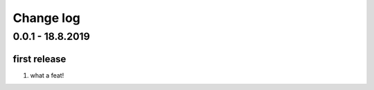 Change log
================================================================================

0.0.1 - 18.8.2019
--------------------------------------------------------------------------------

first release
^^^^^^^^^^^^^^^^^^^^^^^^^^^^^^^^^^^^^^^^^^^^^^^^^^^^^^^^^^^^^^^^^^^^^^^^^^^^^^^^

#. what a feat!
